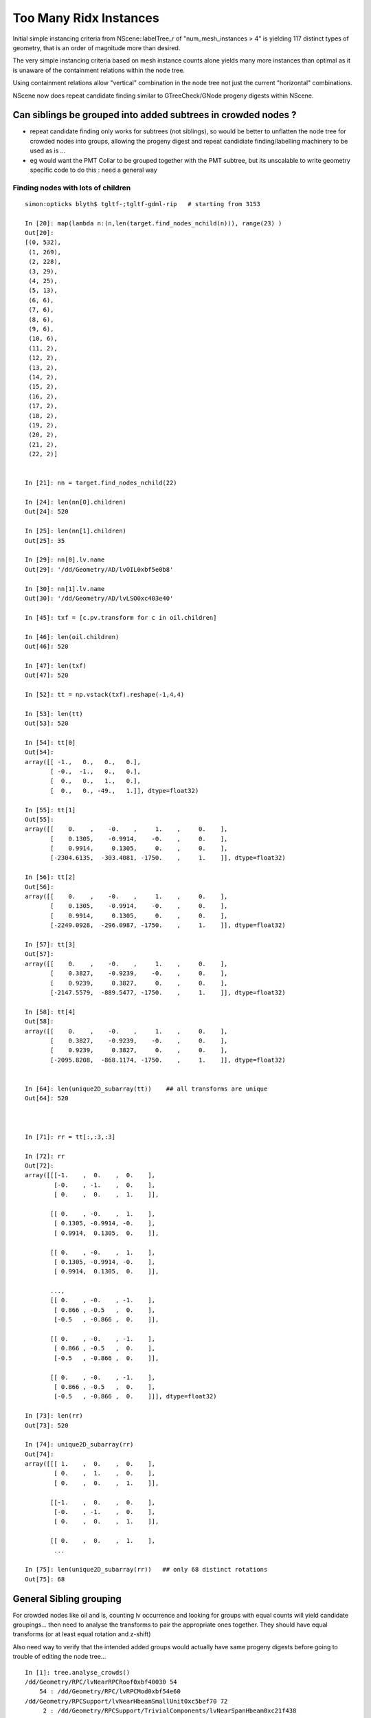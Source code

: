 Too Many Ridx Instances
=========================


Initial simple instancing criteria from NScene::labelTree_r of "num_mesh_instances > 4" 
is yielding 117 distinct types of geometry, that is an order of magnitude more than desired.

The very simple instancing criteria based on mesh instance counts alone 
yields many more instances than optimal as it is unaware of the containment relations 
within the node tree. 

Using containment relations allow "vertical" combination in the node tree not just 
the current "horizontal" combinations. 

NScene now does repeat candidate finding similar to GTreeCheck/GNode progeny digests within NScene. 



Can siblings be grouped into added subtrees in crowded nodes ?
----------------------------------------------------------------

* repeat candidate finding only works for subtrees (not siblings), so would be better
  to unflatten the node tree for crowded nodes into groups, allowing the progeny digest 
  and repeat candidiate finding/labelling machinery to be used as is ... 

* eg would want the PMT Collar to be grouped together with the PMT subtree, but 
  its unscalable to write geometry specific code to do this : need a general way 
   

Finding nodes with lots of children
~~~~~~~~~~~~~~~~~~~~~~~~~~~~~~~~~~~~~~

::


    simon:opticks blyth$ tgltf-;tgltf-gdml-rip   # starting from 3153

    In [20]: map(lambda n:(n,len(target.find_nodes_nchild(n))), range(23) )
    Out[20]: 
    [(0, 532),
     (1, 269),
     (2, 228),
     (3, 29),
     (4, 25),
     (5, 13),
     (6, 6),
     (7, 6),
     (8, 6),
     (9, 6),
     (10, 6),
     (11, 2),
     (12, 2),
     (13, 2),
     (14, 2),
     (15, 2),
     (16, 2),
     (17, 2),
     (18, 2),
     (19, 2),
     (20, 2),
     (21, 2),
     (22, 2)]


    In [21]: nn = target.find_nodes_nchild(22)

    In [24]: len(nn[0].children)
    Out[24]: 520

    In [25]: len(nn[1].children)
    Out[25]: 35

    In [29]: nn[0].lv.name
    Out[29]: '/dd/Geometry/AD/lvOIL0xbf5e0b8'

    In [30]: nn[1].lv.name
    Out[30]: '/dd/Geometry/AD/lvLSO0xc403e40'

    In [45]: txf = [c.pv.transform for c in oil.children]

    In [46]: len(oil.children)
    Out[46]: 520

    In [47]: len(txf)
    Out[47]: 520

    In [52]: tt = np.vstack(txf).reshape(-1,4,4)

    In [53]: len(tt)
    Out[53]: 520

    In [54]: tt[0]
    Out[54]: 
    array([[ -1.,   0.,   0.,   0.],
           [ -0.,  -1.,   0.,   0.],
           [  0.,   0.,   1.,   0.],
           [  0.,   0., -49.,   1.]], dtype=float32)

    In [55]: tt[1]
    Out[55]: 
    array([[    0.    ,    -0.    ,     1.    ,     0.    ],
           [    0.1305,    -0.9914,    -0.    ,     0.    ],
           [    0.9914,     0.1305,     0.    ,     0.    ],
           [-2304.6135,  -303.4081, -1750.    ,     1.    ]], dtype=float32)

    In [56]: tt[2]
    Out[56]: 
    array([[    0.    ,    -0.    ,     1.    ,     0.    ],
           [    0.1305,    -0.9914,    -0.    ,     0.    ],
           [    0.9914,     0.1305,     0.    ,     0.    ],
           [-2249.0928,  -296.0987, -1750.    ,     1.    ]], dtype=float32)

    In [57]: tt[3]
    Out[57]: 
    array([[    0.    ,    -0.    ,     1.    ,     0.    ],
           [    0.3827,    -0.9239,    -0.    ,     0.    ],
           [    0.9239,     0.3827,     0.    ,     0.    ],
           [-2147.5579,  -889.5477, -1750.    ,     1.    ]], dtype=float32)

    In [58]: tt[4]
    Out[58]: 
    array([[    0.    ,    -0.    ,     1.    ,     0.    ],
           [    0.3827,    -0.9239,    -0.    ,     0.    ],
           [    0.9239,     0.3827,     0.    ,     0.    ],
           [-2095.8208,  -868.1174, -1750.    ,     1.    ]], dtype=float32)


    In [64]: len(unique2D_subarray(tt))    ## all transforms are unique
    Out[64]: 520



    In [71]: rr = tt[:,:3,:3]

    In [72]: rr
    Out[72]: 
    array([[[-1.    ,  0.    ,  0.    ],
            [-0.    , -1.    ,  0.    ],
            [ 0.    ,  0.    ,  1.    ]],

           [[ 0.    , -0.    ,  1.    ],
            [ 0.1305, -0.9914, -0.    ],
            [ 0.9914,  0.1305,  0.    ]],

           [[ 0.    , -0.    ,  1.    ],
            [ 0.1305, -0.9914, -0.    ],
            [ 0.9914,  0.1305,  0.    ]],

           ..., 
           [[ 0.    , -0.    , -1.    ],
            [ 0.866 , -0.5   ,  0.    ],
            [-0.5   , -0.866 ,  0.    ]],

           [[ 0.    , -0.    , -1.    ],
            [ 0.866 , -0.5   ,  0.    ],
            [-0.5   , -0.866 ,  0.    ]],

           [[ 0.    , -0.    , -1.    ],
            [ 0.866 , -0.5   ,  0.    ],
            [-0.5   , -0.866 ,  0.    ]]], dtype=float32)

    In [73]: len(rr)
    Out[73]: 520

    In [74]: unique2D_subarray(rr)
    Out[74]: 
    array([[[ 1.    ,  0.    ,  0.    ],
            [ 0.    ,  1.    ,  0.    ],
            [ 0.    ,  0.    ,  1.    ]],

           [[-1.    ,  0.    ,  0.    ],
            [-0.    , -1.    ,  0.    ],
            [ 0.    ,  0.    ,  1.    ]],

           [[ 0.    ,  0.    ,  1.    ],
            ...

    In [75]: len(unique2D_subarray(rr))   ## only 68 distinct rotations
    Out[75]: 68




General Sibling grouping 
---------------------------

For crowded nodes like oil and ls, counting 
lv occurrence and looking for groups with equal counts
will yield candidate groupings... then need to analyse the 
transforms to pair the appropriate ones together.  They should
have equal transforms (or at least equal rotation and z-shift) 

Also need way to verify that the intended added groups would actually 
have same progeny digests before going to trouble of editing 
the node tree...



::

    In [1]: tree.analyse_crowds()
    /dd/Geometry/RPC/lvNearRPCRoof0xbf40030 54
        54 : /dd/Geometry/RPC/lvRPCMod0xbf54e60 
    /dd/Geometry/RPCSupport/lvNearHbeamSmallUnit0xc5bef70 72
         2 : /dd/Geometry/RPCSupport/TrivialComponents/lvNearSpanHbeam0xc21f438 
         2 : /dd/Geometry/RPCSupport/TrivialComponents/lvNearSideShortHbeam0xc2b1dd0 
         8 : /dd/Geometry/RPCSupport/TrivialComponents/lvNearDiagSquareIron0xc358910 
         8 : /dd/Geometry/RPCSupport/TrivialComponents/lvNearDiagAngleIron0xc12bb90 
        16 : /dd/Geometry/RPCSupport/TrivialComponents/lvNearPentagonIron0xc35a0b0 
        18 : /dd/Geometry/RPCSupport/TrivialComponents/lvNearSquareIron0xc2484c0 
        18 : /dd/Geometry/RPCSupport/TrivialComponents/lvNearThwartLongAngleIron0xc21e000 
    /dd/Geometry/RPCSupport/lvNearHbeamBigUnit0xbf3a988 178
         2 : /dd/Geometry/RPCSupport/TrivialComponents/lvNearSideLongHbeam0xbf3b550 
         4 : /dd/Geometry/RPCSupport/TrivialComponents/lvNearSpanHbeam0xc21f438 
        16 : /dd/Geometry/RPCSupport/TrivialComponents/lvNearDiagSquareIron0xc358910 
        16 : /dd/Geometry/RPCSupport/TrivialComponents/lvNearDiagAngleIron0xc12bb90 
        18 : /dd/Geometry/RPCSupport/TrivialComponents/lvNearThwartShortAngleIron0xbf3dbf0 
        32 : /dd/Geometry/RPCSupport/TrivialComponents/lvNearPentagonIron0xc35a0b0 
        36 : /dd/Geometry/RPCSupport/TrivialComponents/lvNearThwartLongAngleIron0xc21e000 
        54 : /dd/Geometry/RPCSupport/TrivialComponents/lvNearSquareIron0xc2484c0 
    /dd/Geometry/RPCSupport/lvNearHbeamBigUnit0xbf3a988 178
         2 : /dd/Geometry/RPCSupport/TrivialComponents/lvNearSideLongHbeam0xbf3b550 
         4 : /dd/Geometry/RPCSupport/TrivialComponents/lvNearSpanHbeam0xc21f438 
        16 : /dd/Geometry/RPCSupport/TrivialComponents/lvNearDiagSquareIron0xc358910 
        16 : /dd/Geometry/RPCSupport/TrivialComponents/lvNearDiagAngleIron0xc12bb90 
        18 : /dd/Geometry/RPCSupport/TrivialComponents/lvNearThwartShortAngleIron0xbf3dbf0 
        32 : /dd/Geometry/RPCSupport/TrivialComponents/lvNearPentagonIron0xc35a0b0 
        36 : /dd/Geometry/RPCSupport/TrivialComponents/lvNearThwartLongAngleIron0xc21e000 
        54 : /dd/Geometry/RPCSupport/TrivialComponents/lvNearSquareIron0xc2484c0 
    /dd/Geometry/RPCSupport/lvNearHbeamBigUnit0xbf3a988 178
         2 : /dd/Geometry/RPCSupport/TrivialComponents/lvNearSideLongHbeam0xbf3b550 
         4 : /dd/Geometry/RPCSupport/TrivialComponents/lvNearSpanHbeam0xc21f438 
        16 : /dd/Geometry/RPCSupport/TrivialComponents/lvNearDiagSquareIron0xc358910 
        16 : /dd/Geometry/RPCSupport/TrivialComponents/lvNearDiagAngleIron0xc12bb90 
        18 : /dd/Geometry/RPCSupport/TrivialComponents/lvNearThwartShortAngleIron0xbf3dbf0 
        32 : /dd/Geometry/RPCSupport/TrivialComponents/lvNearPentagonIron0xc35a0b0 
        36 : /dd/Geometry/RPCSupport/TrivialComponents/lvNearThwartLongAngleIron0xc21e000 
        54 : /dd/Geometry/RPCSupport/TrivialComponents/lvNearSquareIron0xc2484c0 
    /dd/Geometry/RPCSupport/lvNearHbeamBigUnit0xbf3a988 178
         2 : /dd/Geometry/RPCSupport/TrivialComponents/lvNearSideLongHbeam0xbf3b550 
         4 : /dd/Geometry/RPCSupport/TrivialComponents/lvNearSpanHbeam0xc21f438 
        16 : /dd/Geometry/RPCSupport/TrivialComponents/lvNearDiagSquareIron0xc358910 
        16 : /dd/Geometry/RPCSupport/TrivialComponents/lvNearDiagAngleIron0xc12bb90 
        18 : /dd/Geometry/RPCSupport/TrivialComponents/lvNearThwartShortAngleIron0xbf3dbf0 
        32 : /dd/Geometry/RPCSupport/TrivialComponents/lvNearPentagonIron0xc35a0b0 
        36 : /dd/Geometry/RPCSupport/TrivialComponents/lvNearThwartLongAngleIron0xc21e000 
        54 : /dd/Geometry/RPCSupport/TrivialComponents/lvNearSquareIron0xc2484c0 
    /dd/Geometry/Pool/lvNearPoolOWS0xbf93840 2938
         1 : /dd/Geometry/Pool/lvNearPoolCurtain0xc2ceef0 
         1 : /dd/Geometry/PoolDetails/lvOutInWaterPipeNearTub0xce594c0 
         1 : /dd/Geometry/PoolDetails/lvOutOutWaterPipeNearTub0xce58ca0 
         2 : /dd/Geometry/PoolDetails/lvTopShortCableTray0xce58200 
         4 : /dd/Geometry/PoolDetails/lvTopCornerCableTray0xce56ff8 
         8 : /dd/Geometry/PoolDetails/lvLegInOWSTub0xcced348 
         8 : /dd/Geometry/PoolDetails/lvVertiCableTray0xc0e08a0 
        16 : /dd/Geometry/PoolDetails/lvShortParRib20xcd56b40 
        16 : /dd/Geometry/PoolDetails/lvLongParRib20xc3b4910 
        16 : /dd/Geometry/PoolDetails/lvShortParRib10xcd55e48 
        16 : /dd/Geometry/PoolDetails/lvLongParRib10xc3b3eb8 
        32 : /dd/Geometry/PoolDetails/lvCornerParRib10xc0e2430 
        32 : /dd/Geometry/PoolDetails/lvCornerParRib20xc0f2040 
        92 : /dd/Geometry/PoolDetails/lvBotVertiRib0xbf63800 

       167 : /dd/Geometry/PMT/lvPmtTee0xc011648 
       167 : /dd/Geometry/PMT/lvPmtHemi0xc133740 
       167 : /dd/Geometry/PMT/lvPmtTopRing0xc3486f0 
       167 : /dd/Geometry/PMT/lvPmtBaseRing0xc00f400        ### this would be a juicy instance

       192 : /dd/Geometry/PoolDetails/lvCrossRib0xcd570b8 

       330 : /dd/Geometry/PoolDetails/lvSidVertiRib0xc5e6fa0 

       501 : /dd/Geometry/PMT/lvMountRib10xc3a4cb0 
       501 : /dd/Geometry/PMT/lvMountRib20xc012500          
       501 : /dd/Geometry/PMT/lvMountRib30xc00d350          ### maybe this too 


    /dd/Geometry/Pool/lvNearPoolIWS0xc28bc60 1619
         1 : /dd/Geometry/PoolDetails/lvInnInWaterPipeNearTub0xbf29660 
         1 : /dd/Geometry/PoolDetails/lvInnOutWaterPipeNearTub0xc0d7c30 
         2 : /dd/Geometry/PoolDetails/lvInnShortParCableTray0xc95a730 
         2 : /dd/Geometry/AD/lvADE0xc2a78c0 
         2 : /dd/Geometry/PoolDetails/lvTablePanel0xc0101d8 
         2 : /dd/Geometry/PoolDetails/lvInnVertiCableTray0xbf28e40 
         4 : /dd/Geometry/PoolDetails/lvSupportRib50xc0d8bb8 
         8 : /dd/Geometry/PoolDetails/lvLegInIWSTub0xc400e40 
         8 : /dd/Geometry/PoolDetails/lvSlopeRib10xc0d8b50 
         8 : /dd/Geometry/PoolDetails/lvSupportRib10xc0d8868 
         8 : /dd/Geometry/PoolDetails/lvSlopeRib50xc0d8db0 

       121 : /dd/Geometry/PMT/lvPmtTee0xc011648 
       121 : /dd/Geometry/PMT/lvPmtTopRing0xc3486f0 
       121 : /dd/Geometry/PMT/lvPmtBaseRing0xc00f400 
       121 : /dd/Geometry/PMT/lvPmtHemi0xc133740          ### another juicy one if can be grouped into identical mesh-transform-digest subtrees 

       363 : /dd/Geometry/PMT/lvMountRib20xc012500 
       363 : /dd/Geometry/PMT/lvMountRib30xc00d350 
       363 : /dd/Geometry/PMT/lvMountRib10xc3a4cb0         ### perhaps

    /dd/Geometry/AD/lvOIL0xbf5e0b8 520
         1 : /dd/Geometry/AdDetails/lvSstTopHub0xc2644f0 
         1 : /dd/Geometry/AdDetails/lvOcrGdsLsoPrt0xc104a90 
         1 : /dd/Geometry/AdDetails/lvOcrCalLsoPrt0xc1077c8 
         1 : /dd/Geometry/AdDetails/lvSstBotHub0xc1760f0 
         1 : /dd/Geometry/AdDetails/lvTopReflector0xbf9be68 
         1 : /dd/Geometry/AdDetails/lvCtrLsoOflInOil0xc183248 
         1 : /dd/Geometry/AdDetails/lvOcrGdsLsoOfl0xc1052d0 
         1 : /dd/Geometry/AdDetails/lvOcrCalLso0xc17e288 
         1 : /dd/Geometry/AdDetails/lvBotReflector0xc3cd4c0 
         1 : /dd/Geometry/AD/lvOAV0xbf1c760 
         1 : /dd/Geometry/AdDetails/lvOavTopHub0xbf366d0 
         3 : /dd/Geometry/AdDetails/lvCtrLsoOflTopClp0xc26f5a0 
         3 : /dd/Geometry/CalibrationSources/lvWallLedSourceAssy0xc3a9f40 
         3 : /dd/Geometry/AdDetails/lvCtrLsoOflTfb0xc3a2ab0 
         4 : /dd/Geometry/AdDetails/lvBotRefRadialShortRib0xbf339c8 
         4 : /dd/Geometry/AdDetails/lvBotRefRadialLongRib0xbf32988 
         6 : /dd/Geometry/PMT/lvHeadonPmtAssy0xbf9fb20 
         6 : /dd/Geometry/PMT/lvHeadonPmtMount0xc02d380 
         8 : /dd/Geometry/AdDetails/lvSstInnVerRibBase0xbf31748 
         8 : /dd/Geometry/AdDetails/lvSstBotRib0xc26c650 
         8 : /dd/Geometry/AdDetails/lvSstTopTshapeRib0xc2629f0 
         8 : /dd/Geometry/AdDetails/lvSstTopRadiusRib0xc2716c0 
         8 : /dd/Geometry/AdDetails/lvSstBotCirRibBase0xc26e220 
         8 : /dd/Geometry/AdDetails/lvOavTopRib0xbf7bce8 
         8 : /dd/Geometry/AdDetails/lvSstTopCirRibBase0xc2649f0 
         8 : /dd/Geometry/AdDetails/lvBotRefCircleRib0xbf34468 
        32 : /dd/Geometry/AdDetails/lvRadialShieldUnit0xc3d7ec0 

       192 : /dd/Geometry/PMT/lvAdPmtCollar0xbf21fb0 
       192 : /dd/Geometry/PMT/lvPmtHemi0xc133740           ### obvious one


    /dd/Geometry/AD/lvLSO0xc403e40 35

         1 : /dd/Geometry/AD/lvIAV0xc404ee8 
         1 : /dd/Geometry/AdDetails/lvIavTopHub0xc129d88 
         1 : /dd/Geometry/AdDetails/lvCtrGdsOflInLso0xc28cc88 
         1 : /dd/Geometry/AdDetails/lvIavBotHub0xc355b80 
         1 : /dd/Geometry/AdDetails/lvCtrGdsOflTfbInLso0xbfa0728 
         1 : /dd/Geometry/AdDetails/lvOcrGdsPrt0xc352630 
         1 : /dd/Geometry/AdDetails/lvOavBotHub0xc3550d8 
         1 : /dd/Geometry/AdDetails/lvOcrGdsTfbInLso0xc3529c0 
         1 : /dd/Geometry/AdDetails/lvOcrGdsInLso0xc353990 
         2 : /dd/Geometry/AdDetails/lvCtrGdsOflBotClp0xc407eb0 
         8 : /dd/Geometry/AdDetails/lvIavBotRib0xc355990 
         8 : /dd/Geometry/AdDetails/lvOavBotRib0xc353d30 
         8 : /dd/Geometry/AdDetails/lvIavTopRib0xbf8e280 

    /dd/Geometry/AD/lvOIL0xbf5e0b8 520
         1 : /dd/Geometry/AdDetails/lvSstTopHub0xc2644f0 
         1 : /dd/Geometry/AdDetails/lvOcrGdsLsoPrt0xc104a90 
         1 : /dd/Geometry/AdDetails/lvOcrCalLsoPrt0xc1077c8 
         1 : /dd/Geometry/AdDetails/lvSstBotHub0xc1760f0 
         1 : /dd/Geometry/AdDetails/lvTopReflector0xbf9be68 
         1 : /dd/Geometry/AdDetails/lvCtrLsoOflInOil0xc183248 
         1 : /dd/Geometry/AdDetails/lvOcrGdsLsoOfl0xc1052d0 
         1 : /dd/Geometry/AdDetails/lvOcrCalLso0xc17e288 
         1 : /dd/Geometry/AdDetails/lvBotReflector0xc3cd4c0 
         1 : /dd/Geometry/AD/lvOAV0xbf1c760 
         1 : /dd/Geometry/AdDetails/lvOavTopHub0xbf366d0 
         3 : /dd/Geometry/AdDetails/lvCtrLsoOflTopClp0xc26f5a0 
         3 : /dd/Geometry/CalibrationSources/lvWallLedSourceAssy0xc3a9f40 
         3 : /dd/Geometry/AdDetails/lvCtrLsoOflTfb0xc3a2ab0 
         4 : /dd/Geometry/AdDetails/lvBotRefRadialShortRib0xbf339c8 
         4 : /dd/Geometry/AdDetails/lvBotRefRadialLongRib0xbf32988 
         6 : /dd/Geometry/PMT/lvHeadonPmtAssy0xbf9fb20 
         6 : /dd/Geometry/PMT/lvHeadonPmtMount0xc02d380 
         8 : /dd/Geometry/AdDetails/lvSstInnVerRibBase0xbf31748 
         8 : /dd/Geometry/AdDetails/lvSstBotRib0xc26c650 
         8 : /dd/Geometry/AdDetails/lvSstTopTshapeRib0xc2629f0 
         8 : /dd/Geometry/AdDetails/lvSstTopRadiusRib0xc2716c0 
         8 : /dd/Geometry/AdDetails/lvSstBotCirRibBase0xc26e220 
         8 : /dd/Geometry/AdDetails/lvOavTopRib0xbf7bce8 
         8 : /dd/Geometry/AdDetails/lvSstTopCirRibBase0xc2649f0 
         8 : /dd/Geometry/AdDetails/lvBotRefCircleRib0xbf34468 
        32 : /dd/Geometry/AdDetails/lvRadialShieldUnit0xc3d7ec0 

       192 : /dd/Geometry/PMT/lvAdPmtCollar0xbf21fb0           ### from the other AD
       192 : /dd/Geometry/PMT/lvPmtHemi0xc133740 


    /dd/Geometry/AD/lvLSO0xc403e40 35
         1 : /dd/Geometry/AD/lvIAV0xc404ee8 
         1 : /dd/Geometry/AdDetails/lvIavTopHub0xc129d88 
         1 : /dd/Geometry/AdDetails/lvCtrGdsOflInLso0xc28cc88 
         1 : /dd/Geometry/AdDetails/lvIavBotHub0xc355b80 
         1 : /dd/Geometry/AdDetails/lvCtrGdsOflTfbInLso0xbfa0728 
         1 : /dd/Geometry/AdDetails/lvOcrGdsPrt0xc352630 
         1 : /dd/Geometry/AdDetails/lvOavBotHub0xc3550d8 
         1 : /dd/Geometry/AdDetails/lvOcrGdsTfbInLso0xc3529c0 
         1 : /dd/Geometry/AdDetails/lvOcrGdsInLso0xc353990 
         2 : /dd/Geometry/AdDetails/lvCtrGdsOflBotClp0xc407eb0 
         8 : /dd/Geometry/AdDetails/lvIavBotRib0xc355990 
         8 : /dd/Geometry/AdDetails/lvOavBotRib0xc353d30 
         8 : /dd/Geometry/AdDetails/lvIavTopRib0xbf8e280 





Initial Approach
-------------------

::

    252 unsigned NScene::deviseRepeatIndex(nd* n)
    253 {
    254     unsigned mesh_idx = n->mesh ;
    255     unsigned num_mesh_instances = getNumInstances(mesh_idx) ;
    256 
    257     unsigned ridx = 0 ;   // <-- global default ridx
    258 
    259     bool make_instance  = num_mesh_instances > 4  ;
    260 
    261     if(make_instance)
    262     {
    263         if(m_mesh2ridx.count(mesh_idx) == 0)
    264              m_mesh2ridx[mesh_idx] = m_mesh2ridx.size() + 1 ;
    265 
    266         ridx = m_mesh2ridx[mesh_idx] ;
    267 
    268         // ridx is a 1-based contiguous index tied to the mesh_idx 
    269         // using trivial things like "mesh_idx + 1" causes  
    270         // issue downstream which expects a contiguous range of ridx 
    271         // when using partial geometries 
    272     }
    273     return ridx ;
    274 }
    275 
    276 void NScene::labelTree_r(nd* n)
    277 {
    278     unsigned ridx = deviseRepeatIndex(n);
    279 
    280     n->repeatIdx = ridx ;
    281 
    282     if(m_repeat_count.count(ridx) == 0) m_repeat_count[ridx] = 0 ;
    283     m_repeat_count[ridx]++ ;
    284 
    285 
    286     for(nd* c : n->children) labelTree_r(c) ;
    287 }





::

    tgltf-;tgltf-gdml

    2017-05-24 12:22:23.820 INFO  [2974756] [*GScene::createVolumeTree@131] GScene::createVolumeTree DONE num_nodes: 12229
    2017-05-24 12:22:23.851 INFO  [2974756] [GScene::makeMergedMeshAndInstancedBuffers@269] GScene::makeMergedMeshAndInstancedBuffers num_repeats 117 START 
    2017-05-24 12:22:54.614 WARN  [2974756] [GMesh::allocate@614] GMesh::allocate EMPTY numVertices 0 numFaces 0 numSolids 1
    2017-05-24 12:22:54.683 WARN  [2974756] [GMesh::allocate@614] GMesh::allocate EMPTY numVertices 0 numFaces 0 numSolids 1
    2017-05-24 12:22:55.255 WARN  [2974756] [GMesh::allocate@614] GMesh::allocate EMPTY numVertices 0 numFaces 0 numSolids 11
    2017-05-24 12:22:55.334 WARN  [2974756] [GMesh::allocate@614] GMesh::allocate EMPTY numVertices 0 numFaces 0 numSolids 15
    2017-05-24 12:22:55.483 WARN  [2974756] [GMesh::allocate@614] GMesh::allocate EMPTY numVertices 0 numFaces 0 numSolids 33
    2017-05-24 12:22:56.197 INFO  [2974756] [GScene::makeMergedMeshAndInstancedBuffers@319] GScene::makeMergedMeshAndInstancedBuffers DONE num_repeats 117 nmm_created 117 nmm 117
    Assertion failed: (0 && "early exit for gltf==4"), function loadFromGLTF, file /Users/blyth/opticks/ggeo/GGeo.cc, line 660.




GTreeCheck triangulated approach
-----------------------------------------


::

    027 GTreeCheck::GTreeCheck(GGeo* ggeo)
     28        :
     29        m_ggeo(ggeo),
     30        m_geolib(ggeo->getGeoLib()),
     31        m_repeat_min(120),
     32        m_vertex_min(300),   // aiming to include leaf? sStrut and sFasteners
     33        m_root(NULL),
     34        m_count(0),
     35        m_labels(0),
     36        m_digest_count(new Counts<unsigned>("progenyDigest"))
     37 {
     38 }


     87 void GTreeCheck::traverse()
     88 {
     89     m_root = m_ggeo->getSolid(0);
     90     assert(m_root);
     91 
     92     // count occurences of distinct progeny digests (relative sub-tree identities) in m_digest_count 
     93     traverse_r(m_root, 0);
     94 
     95     m_digest_count->sort(false);   // descending count order, ie most common subtrees first
     96     //m_digest_count->dump();
     97 
     98     // minrep 120 removes repeats from headonPMT, calibration sources and RPC leaving just PMTs 
     99 
    100     // collect digests of repeated pieces of geometry into  m_repeat_candidates
    101     findRepeatCandidates(m_repeat_min, m_vertex_min);
    102     dumpRepeatCandidates();
    103 }
    104 
    105 void GTreeCheck::traverse_r( GNode* node, unsigned int depth)
    106 {
    107     std::string& pdig = node->getProgenyDigest();
    108     m_digest_count->add(pdig.c_str());
    109     m_count++ ;
    110 
    111     for(unsigned int i = 0; i < node->getNumChildren(); i++) traverse_r(node->getChild(i), depth + 1 );
    112 }


    155 void GTreeCheck::findRepeatCandidates(unsigned int repeat_min, unsigned int vertex_min)
    156 {
    157     unsigned int nall = m_digest_count->size() ;
    ...
    166     // over distinct subtrees (ie progeny digests)
    167     for(unsigned int i=0 ; i < nall ; i++)
    168     {
    169         std::pair<std::string,unsigned int>&  kv = m_digest_count->get(i) ;
    170 
    171         std::string& pdig = kv.first ;
    172         unsigned int ndig = kv.second ;                 // number of occurences of the progeny digest 
    173 
    174         GNode* node = m_root->findProgenyDigest(pdig) ; // first node that matches the progeny digest
    175 
    176         // suspect problem with allowing leaf repeaters is that digesta are not-specific enough, 
    177         // so get bad matching 
    178         //
    179         //  allowing leaf repeaters results in too many, so place vertex count reqirement too 
    180 
    181 
    182         unsigned int nprog = node->getProgenyCount() ;  // includes self when GNode.m_selfdigest is true
    183         unsigned int nvert = node->getProgenyNumVertices() ;  // includes self when GNode.m_selfdigest is true
    184 
    185        // hmm: maybe selecting based on  ndig*nvert 
    186        // but need to also require ndig > smth as dont want to repeat things like the world 
    187 
    188         bool select = ndig > repeat_min && nvert > vertex_min ;
    189 
    190         if(i < 15) LOG(info)
    191                   << ( select ? "**" : "  " )
    192                   << " i "     << std::setw(3) << i
    193                   << " pdig "  << std::setw(32) << pdig
    194                   << " ndig "  << std::setw(6) << ndig
    195                   << " nprog " <<  std::setw(6) << nprog
    196                   << " nvert " <<  std::setw(6) << nvert
    197                   << " n "     <<  node->getName()
    198                   ;
    199 
    200         if(select) m_repeat_candidates.push_back(pdig);
    201     }
    202 
    203     // erase repeats that are enclosed within other repeats 
    204     // ie that have an ancestor which is also a repeat candidate
    205 
    206     m_repeat_candidates.erase(
    207          std::remove_if(m_repeat_candidates.begin(), m_repeat_candidates.end(), *this ),
    208          m_repeat_candidates.end()
    209     );
    210 
    211 
    212 }
    213 
    214 bool GTreeCheck::operator()(const std::string& dig)
    215 {
    216     bool cr = isContainedRepeat(dig, 3);
    217 
    218     if(cr) LOG(info)
    219                   << "GTreeCheck::operator() "
    220                   << " pdig "  << std::setw(32) << dig
    221                   << " disallowd as isContainedRepeat "
    222                   ;
    223 
    224     return cr ;
    225 }
    226 
    227 bool GTreeCheck::isContainedRepeat( const std::string& pdig, unsigned int levels ) const
    228 {
    229     // for the first node that matches the *pdig* progeny digest
    230     // look back *levels* ancestors to see if any of the immediate ancestors 
    231     // are also repeat candidates, if they are then this is a contained repeat
    232     // and is thus disallowed in favor of the ancestor that contains it 
    233 
    234     GNode* node = m_root->findProgenyDigest(pdig) ;
    235     std::vector<GNode*>& ancestors = node->getAncestors();
    236     unsigned int asize = ancestors.size();
    237 
    238     for(unsigned int i=0 ; i < std::min(levels, asize) ; i++)
    239     {
    240         GNode* a = ancestors[asize - 1 - i] ;
    241         std::string& adig = a->getProgenyDigest();
    242         if(std::find(m_repeat_candidates.begin(), m_repeat_candidates.end(), adig ) != m_repeat_candidates.end())
    243         {
    244             return true ;
    245         }
    246     }
    247     return false ;
    248 }




    015 class GGEO_API GNode {
    ...
    148   private:
    149       std::string         m_local_digest ;
    150       std::string         m_progeny_digest ;
    151       std::vector<GNode*> m_progeny ;
    152       std::vector<GNode*> m_ancestors ;

    024 GNode::GNode(unsigned int index, GMatrixF* transform, GMesh* mesh)
     25     :
     26     m_selfdigest(true),


    442 std::string& GNode::getProgenyDigest()
    443 {
    444     if(m_progeny_digest.empty())
    445     {
    446         std::vector<GNode*>& progeny = getProgeny();
    447         m_progeny_count = progeny.size();
    448         GNode* extra = m_selfdigest ? this : NULL ;
    449         m_progeny_digest = GNode::localDigest(progeny, extra) ;
    450     }
    451     return m_progeny_digest ;
    452 }

    283 std::vector<GNode*>& GNode::getProgeny()
    284 {
    285     if(m_progeny.size() == 0)
    286     {
    287         // call on children, as wish to avoid collecting self  
    288         for(unsigned int i = 0; i < getNumChildren(); i++) getChild(i)->collectProgeny(m_progeny); 
    289     }
    290     return m_progeny ; 
    291 }
    292 
    293 void GNode::collectProgeny(std::vector<GNode*>& progeny)
    294 {
    295     progeny.push_back(this);
    296     for(unsigned int i = 0; i < getNumChildren(); i++) getChild(i)->collectProgeny(progeny);
    297 }


